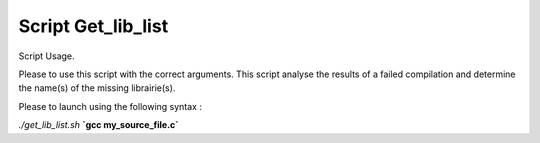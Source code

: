 Script Get_lib_list
===================

Script Usage.

Please to use this script with the correct arguments. This script analyse the results of a failed compilation and determine the name(s) of the missing librairie(s).

Please to launch using the following syntax : 

*./get_lib_list.sh* **`gcc my_source_file.c`**